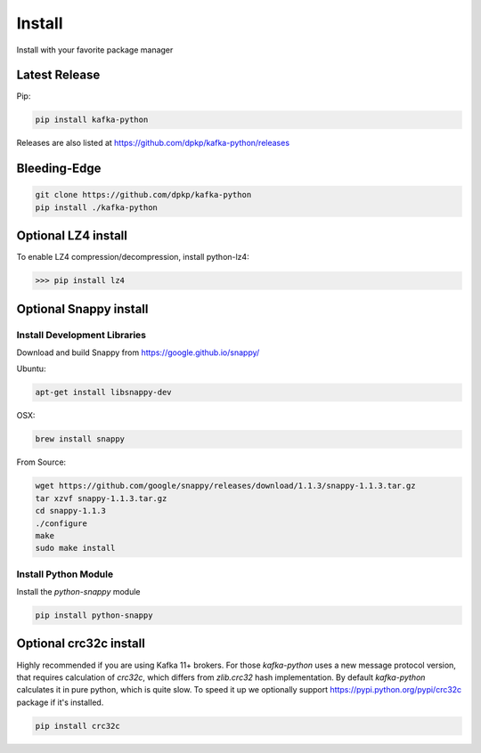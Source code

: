 Install
#######

Install with your favorite package manager

Latest Release
**************
Pip:

.. code:: bash

    pip install kafka-python

Releases are also listed at https://github.com/dpkp/kafka-python/releases


Bleeding-Edge
*************

.. code:: bash

    git clone https://github.com/dpkp/kafka-python
    pip install ./kafka-python


Optional LZ4 install
********************

To enable LZ4 compression/decompression, install python-lz4:

>>> pip install lz4


Optional Snappy install
***********************

Install Development Libraries
=============================

Download and build Snappy from https://google.github.io/snappy/

Ubuntu:

.. code:: bash

    apt-get install libsnappy-dev

OSX:

.. code:: bash

    brew install snappy

From Source:

.. code:: bash

    wget https://github.com/google/snappy/releases/download/1.1.3/snappy-1.1.3.tar.gz
    tar xzvf snappy-1.1.3.tar.gz
    cd snappy-1.1.3
    ./configure
    make
    sudo make install

Install Python Module
=====================

Install the `python-snappy` module

.. code:: bash

    pip install python-snappy


Optional crc32c install
***********************
Highly recommended if you are using Kafka 11+ brokers. For those `kafka-python`
uses a new message protocol version, that requires calculation of `crc32c`,
which differs from `zlib.crc32` hash implementation. By default `kafka-python`
calculates it in pure python, which is quite slow. To speed it up we optionally
support https://pypi.python.org/pypi/crc32c package if it's installed.

.. code:: bash

    pip install crc32c
